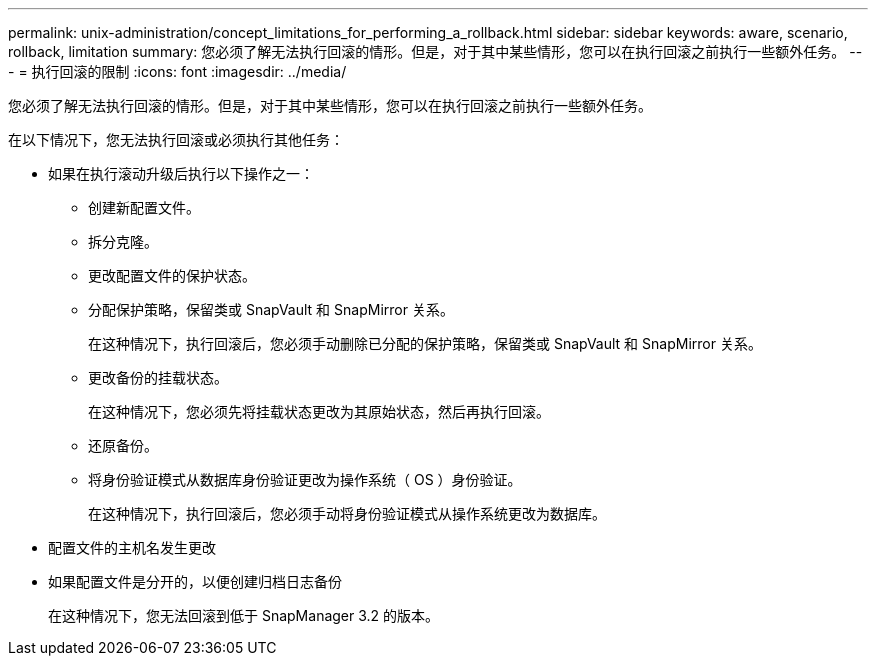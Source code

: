 ---
permalink: unix-administration/concept_limitations_for_performing_a_rollback.html 
sidebar: sidebar 
keywords: aware, scenario, rollback, limitation 
summary: 您必须了解无法执行回滚的情形。但是，对于其中某些情形，您可以在执行回滚之前执行一些额外任务。 
---
= 执行回滚的限制
:icons: font
:imagesdir: ../media/


[role="lead"]
您必须了解无法执行回滚的情形。但是，对于其中某些情形，您可以在执行回滚之前执行一些额外任务。

在以下情况下，您无法执行回滚或必须执行其他任务：

* 如果在执行滚动升级后执行以下操作之一：
+
** 创建新配置文件。
** 拆分克隆。
** 更改配置文件的保护状态。
** 分配保护策略，保留类或 SnapVault 和 SnapMirror 关系。
+
在这种情况下，执行回滚后，您必须手动删除已分配的保护策略，保留类或 SnapVault 和 SnapMirror 关系。

** 更改备份的挂载状态。
+
在这种情况下，您必须先将挂载状态更改为其原始状态，然后再执行回滚。

** 还原备份。
** 将身份验证模式从数据库身份验证更改为操作系统（ OS ）身份验证。
+
在这种情况下，执行回滚后，您必须手动将身份验证模式从操作系统更改为数据库。



* 配置文件的主机名发生更改
* 如果配置文件是分开的，以便创建归档日志备份
+
在这种情况下，您无法回滚到低于 SnapManager 3.2 的版本。


